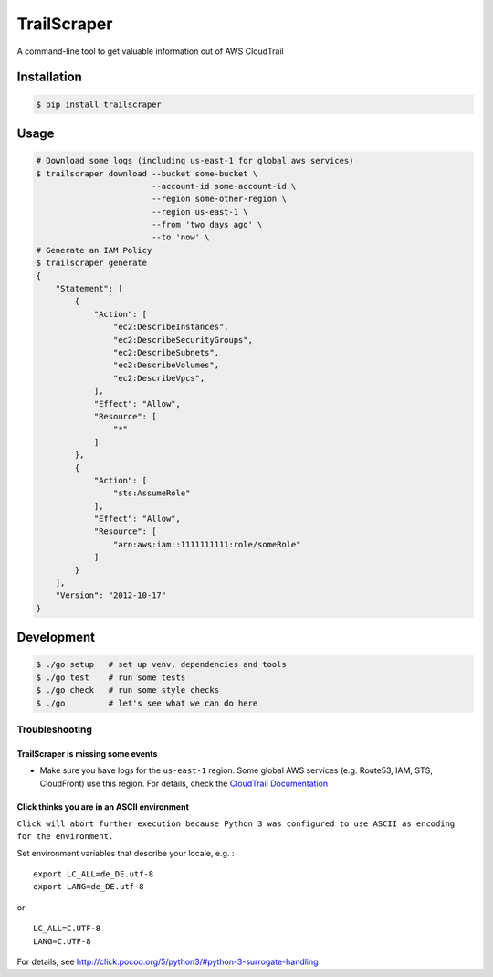 TrailScraper
============

|PyPi Release| |Build Status|

A command-line tool to get valuable information out of AWS CloudTrail

Installation
------------

.. code:: bash

    $ pip install trailscraper

Usage
-----

.. code:: bash

    # Download some logs (including us-east-1 for global aws services)
    $ trailscraper download --bucket some-bucket \
                            --account-id some-account-id \
                            --region some-other-region \ 
                            --region us-east-1 \
                            --from 'two days ago' \
                            --to 'now' \
    # Generate an IAM Policy  
    $ trailscraper generate
    {
        "Statement": [
            {
                "Action": [
                    "ec2:DescribeInstances",
                    "ec2:DescribeSecurityGroups",
                    "ec2:DescribeSubnets",
                    "ec2:DescribeVolumes",
                    "ec2:DescribeVpcs",
                ],
                "Effect": "Allow",
                "Resource": [
                    "*"
                ]
            },
            {
                "Action": [
                    "sts:AssumeRole"
                ],
                "Effect": "Allow",
                "Resource": [
                    "arn:aws:iam::1111111111:role/someRole"
                ]
            }
        ],
        "Version": "2012-10-17"
    } 

Development
-----------

.. code:: bash

    $ ./go setup   # set up venv, dependencies and tools
    $ ./go test    # run some tests
    $ ./go check   # run some style checks
    $ ./go         # let's see what we can do here

Troubleshooting
~~~~~~~~~~~~~~~

TrailScraper is missing some events
^^^^^^^^^^^^^^^^^^^^^^^^^^^^^^^^^^^

-  Make sure you have logs for the ``us-east-1`` region. Some global AWS
   services (e.g. Route53, IAM, STS, CloudFront) use this region. For
   details, check the `CloudTrail
   Documentation <http://docs.aws.amazon.com/awscloudtrail/latest/userguide/cloudtrail-concepts.html#cloudtrail-concepts-global-service-events>`__

Click thinks you are in an ASCII environment
^^^^^^^^^^^^^^^^^^^^^^^^^^^^^^^^^^^^^^^^^^^^

``Click will abort further execution because Python 3 was configured to use ASCII as encoding for the environment.``

Set environment variables that describe your locale, e.g. :

::

    export LC_ALL=de_DE.utf-8
    export LANG=de_DE.utf-8

or

::

    LC_ALL=C.UTF-8
    LANG=C.UTF-8

For details, see
http://click.pocoo.org/5/python3/#python-3-surrogate-handling

.. |PyPi Release| image:: https://img.shields.io/pypi/v/trailscraper.svg
   :target: https://pypi.python.org/pypi/trailscraper
.. |Build Status| image:: https://travis-ci.org/flosell/trailscraper.svg?branch=master
   :target: https://travis-ci.org/flosell/trailscraper
